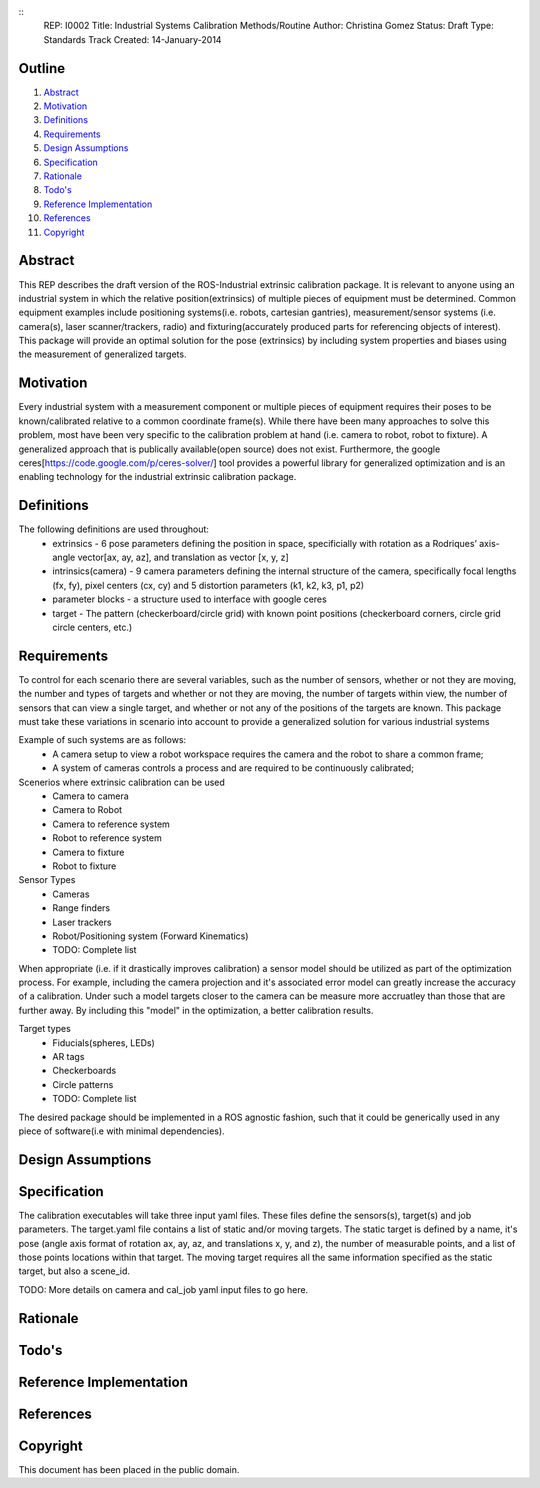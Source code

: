 ::
    REP: I0002
    Title: Industrial Systems Calibration Methods/Routine
    Author: Christina Gomez
    Status: Draft
    Type: Standards Track
    Created: 14-January-2014

Outline
=======

#. Abstract_
#. Motivation_
#. Definitions_
#. Requirements_
#. `Design Assumptions`_
#. Specification_
#. Rationale_
#. `Todo's`_
#. `Reference Implementation`_
#. References_
#. Copyright_


Abstract
========

This REP describes the draft version of the ROS-Industrial extrinsic calibration package.  It is relevant to anyone using an industrial system in which the relative position(extrinsics) of multiple pieces of equipment must be determined.  Common equipment examples include positioning systems(i.e. robots, cartesian gantries), measurement/sensor systems (i.e. camera(s), laser scanner/trackers, radio) and fixturing(accurately produced parts for referencing objects of interest).  This package will provide an optimal solution for the pose (extrinsics) by including system properties and biases using the measurement of generalized targets.

Motivation
==========
Every industrial system with a measurement component or multiple pieces of equipment requires their poses to be known/calibrated relative to a common coordinate frame(s). While there have been many approaches to solve this problem, most have been very specific to the calibration problem at hand (i.e. camera to robot, robot to fixture).  A generalized approach that is publically available(open source) does not exist.  Furthermore, the google ceres[https://code.google.com/p/ceres-solver/] tool provides a powerful library for generalized optimization and is an enabling technology for the industrial extrinsic calibration package.


Definitions
===========

The following definitions are used throughout:
 * extrinsics - 6 pose parameters defining the position in space, specificially with rotation as a Rodriques’ axis-angle vector[ax, ay, az], and translation as vector [x, y, z]
 * intrinsics(camera) - 9 camera parameters defining the internal structure of the camera, specifically focal lengths (fx, fy), pixel centers (cx, cy) and 5 distortion parameters (k1, k2, k3, p1, p2)
 * parameter blocks - a structure used to interface with google ceres
 * target - The pattern (checkerboard/circle grid) with known point positions (checkerboard corners, circle grid circle centers, etc.)

Requirements
============

To control for each scenario there are several variables, such as the number of sensors, whether or not they are moving, the number and types of targets and whether or not they are moving, the number of targets within view, the number of sensors that can view a single target, and whether or not any of the positions of the targets are known.
This package must take these variations in scenario into account to provide a generalized solution for various industrial systems

Example of such systems are as follows:
 * A camera setup to view a robot workspace requires the camera and the robot to share a common frame;
 * A system of cameras controls a process and are required to be continuously calibrated;

Scenerios where extrinsic calibration can be used
 * Camera to camera
 * Camera to Robot
 * Camera to reference system
 * Robot to reference system
 * Camera to fixture
 * Robot to fixture

Sensor Types
 * Cameras
 * Range finders
 * Laser trackers
 * Robot/Positioning system (Forward Kinematics)
 * TODO: Complete list

When appropriate (i.e. if it drastically improves calibration) a sensor model should be utilized as part of the optimization process.  For example, including the camera projection and it's associated error model can greatly increase the accuracy of a calibration.  Under such a model targets closer to the camera can be measure more accruatley than those that are further away.  By including this "model" in the optimization, a better calibration results.

Target types
 * Fiducials(spheres, LEDs)
 * AR tags
 * Checkerboards
 * Circle patterns
 * TODO: Complete list

The desired package should be implemented in a ROS agnostic fashion, such that it could be generically used in any piece of software(i.e with minimal dependencies).

Design Assumptions
==================

Specification
=============

The calibration executables will take three input yaml files. These files define the sensors(s), target(s) and job parameters.
The target.yaml file contains a list of static and/or moving targets. The static target is defined by a name, it's pose (angle axis format of rotation ax, ay, az, and translations x, y, and z), the number of measurable points, and a list of those points locations within that target. The moving target requires all the same information specified as the static target, but also a scene_id.

TODO: More details on camera and cal_job yaml input files to go here.

Rationale
=========

Todo's
======

Reference Implementation
========================

References
==========

Copyright
=========

This document has been placed in the public domain.


..
   Local Variables:
   mode: indented-text
   indent-tabs-mode: nil
   sentence-end-double-space: t
   fill-column: 70
   coding: utf-8
   End:
